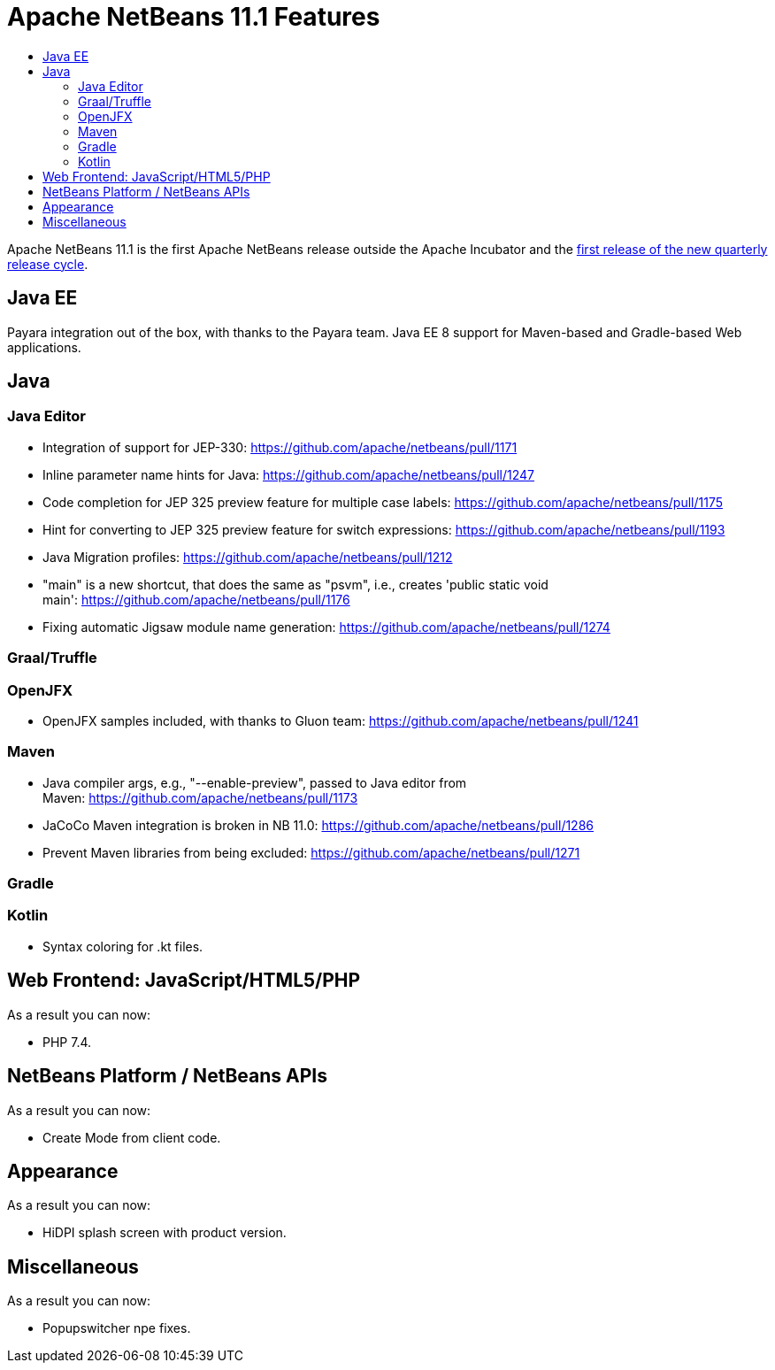 
////
     Licensed to the Apache Software Foundation (ASF) under one
     or more contributor license agreements.  See the NOTICE file
     distributed with this work for additional information
     regarding copyright ownership.  The ASF licenses this file
     to you under the Apache License, Version 2.0 (the
     "License"); you may not use this file except in compliance
     with the License.  You may obtain a copy of the License at

       http://www.apache.org/licenses/LICENSE-2.0

     Unless required by applicable law or agreed to in writing,
     software distributed under the License is distributed on an
     "AS IS" BASIS, WITHOUT WARRANTIES OR CONDITIONS OF ANY
     KIND, either express or implied.  See the License for the
     specific language governing permissions and limitations
     under the License.
////
= Apache NetBeans 11.1 Features
:jbake-type: page
:jbake-tags: 11.1 features
:jbake-status: published
:keywords: Apache NetBeans 11.1 IDE features
:icons: font
:description: Apache NetBeans 11.1 features
:toc: left
:toc-title: 
:toclevels: 4
:syntax: true
:source-highlighter: pygments
:experimental:

Apache NetBeans 11.1 is the first Apache NetBeans release outside the Apache Incubator and the link:https://cwiki.apache.org/confluence/display/NETBEANS/Release+Schedule[first release of the new quarterly release cycle].

== Java EE

Payara integration out of the box, with thanks to the Payara team. Java EE 8 support for Maven-based and Gradle-based Web applications.

== Java

=== Java Editor

- Integration of support for JEP-330: link:https://github.com/apache/netbeans/pull/1171[https://github.com/apache/netbeans/pull/1171]
- Inline parameter name hints for Java: link:https://github.com/apache/netbeans/pull/1247[https://github.com/apache/netbeans/pull/1247]
- Code completion for JEP 325 preview feature for multiple case labels: link:https://github.com/apache/netbeans/pull/1175[https://github.com/apache/netbeans/pull/1175]
- Hint for converting to JEP 325 preview feature for switch expressions: link:https://github.com/apache/netbeans/pull/1193[https://github.com/apache/netbeans/pull/1193]
- Java Migration profiles: link:https://github.com/apache/netbeans/pull/1212[https://github.com/apache/netbeans/pull/1212]
- "main" is a new shortcut, that does the same as "psvm", i.e., creates 'public static void main': link:https://github.com/apache/netbeans/pull/1176[https://github.com/apache/netbeans/pull/1176]
- Fixing automatic Jigsaw module name generation: link:https://github.com/apache/netbeans/pull/1274[https://github.com/apache/netbeans/pull/1274]

=== Graal/Truffle

=== OpenJFX

- OpenJFX samples included, with thanks to Gluon team: link:https://github.com/apache/netbeans/pull/1241[https://github.com/apache/netbeans/pull/1241]

=== Maven

- Java compiler args, e.g., "--enable-preview", passed to Java editor from Maven: link:https://github.com/apache/netbeans/pull/1173[https://github.com/apache/netbeans/pull/1173]
- JaCoCo Maven integration is broken in NB 11.0: link:https://github.com/apache/netbeans/pull/1286[https://github.com/apache/netbeans/pull/1286]
- Prevent Maven libraries from being excluded: link:https://github.com/apache/netbeans/pull/1271[https://github.com/apache/netbeans/pull/1271]

=== Gradle

=== Kotlin

- Syntax coloring for .kt files.

== Web Frontend: JavaScript/HTML5/PHP

As a result you can now:

- PHP 7.4.

== NetBeans Platform / NetBeans APIs

As a result you can now:

- Create Mode from client code.

== Appearance

As a result you can now:

- HiDPI splash screen with product version.

== Miscellaneous

As a result you can now:

- Popupswitcher npe fixes.
